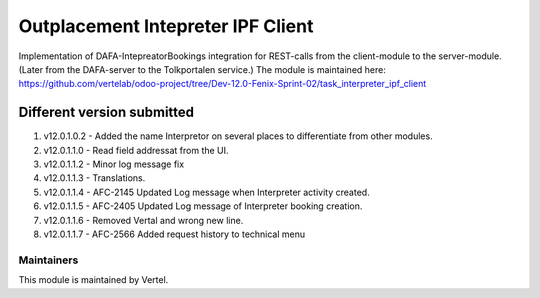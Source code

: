 ==================================
Outplacement Intepreter IPF Client
==================================

Implementation of DAFA-IntepreatorBookings integration for REST-calls from the client-module to the server-module.
(Later from the DAFA-server to the Tolkportalen service.)
The module is maintained here: https://github.com/vertelab/odoo-project/tree/Dev-12.0-Fenix-Sprint-02/task_interpreter_ipf_client

Different version submitted
===========================

1. v12.0.1.0.2 - Added the name Interpretor on several places to differentiate from other modules.
2. v12.0.1.1.0 - Read field addressat from the UI.
3. v12.0.1.1.2 - Minor log message fix
4. v12.0.1.1.3 - Translations.
5. v12.0.1.1.4 - AFC-2145 Updated Log message when Interpreter activity created.
6. v12.0.1.1.5 - AFC-2405 Updated Log message of Interpreter booking creation.
7. v12.0.1.1.6 - Removed Vertal and wrong new line.
8. v12.0.1.1.7 - AFC-2566 Added request history to technical menu

Maintainers
~~~~~~~~~~~

This module is maintained by Vertel.
